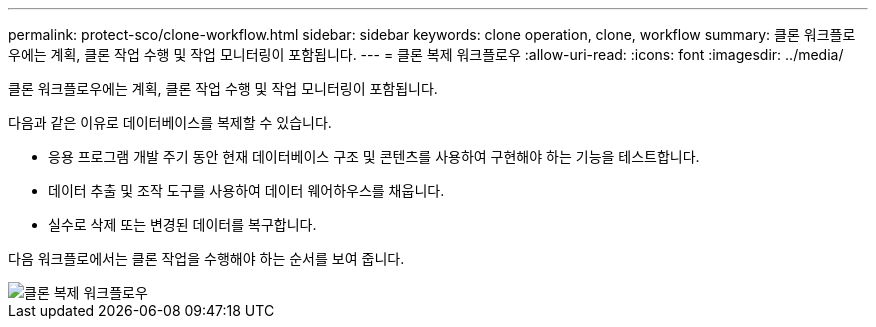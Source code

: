 ---
permalink: protect-sco/clone-workflow.html 
sidebar: sidebar 
keywords: clone operation, clone, workflow 
summary: 클론 워크플로우에는 계획, 클론 작업 수행 및 작업 모니터링이 포함됩니다. 
---
= 클론 복제 워크플로우
:allow-uri-read: 
:icons: font
:imagesdir: ../media/


[role="lead"]
클론 워크플로우에는 계획, 클론 작업 수행 및 작업 모니터링이 포함됩니다.

다음과 같은 이유로 데이터베이스를 복제할 수 있습니다.

* 응용 프로그램 개발 주기 동안 현재 데이터베이스 구조 및 콘텐츠를 사용하여 구현해야 하는 기능을 테스트합니다.
* 데이터 추출 및 조작 도구를 사용하여 데이터 웨어하우스를 채웁니다.
* 실수로 삭제 또는 변경된 데이터를 복구합니다.


다음 워크플로에서는 클론 작업을 수행해야 하는 순서를 보여 줍니다.

image::../media/sco_scc_wfs_clone_workflow.gif[클론 복제 워크플로우]
